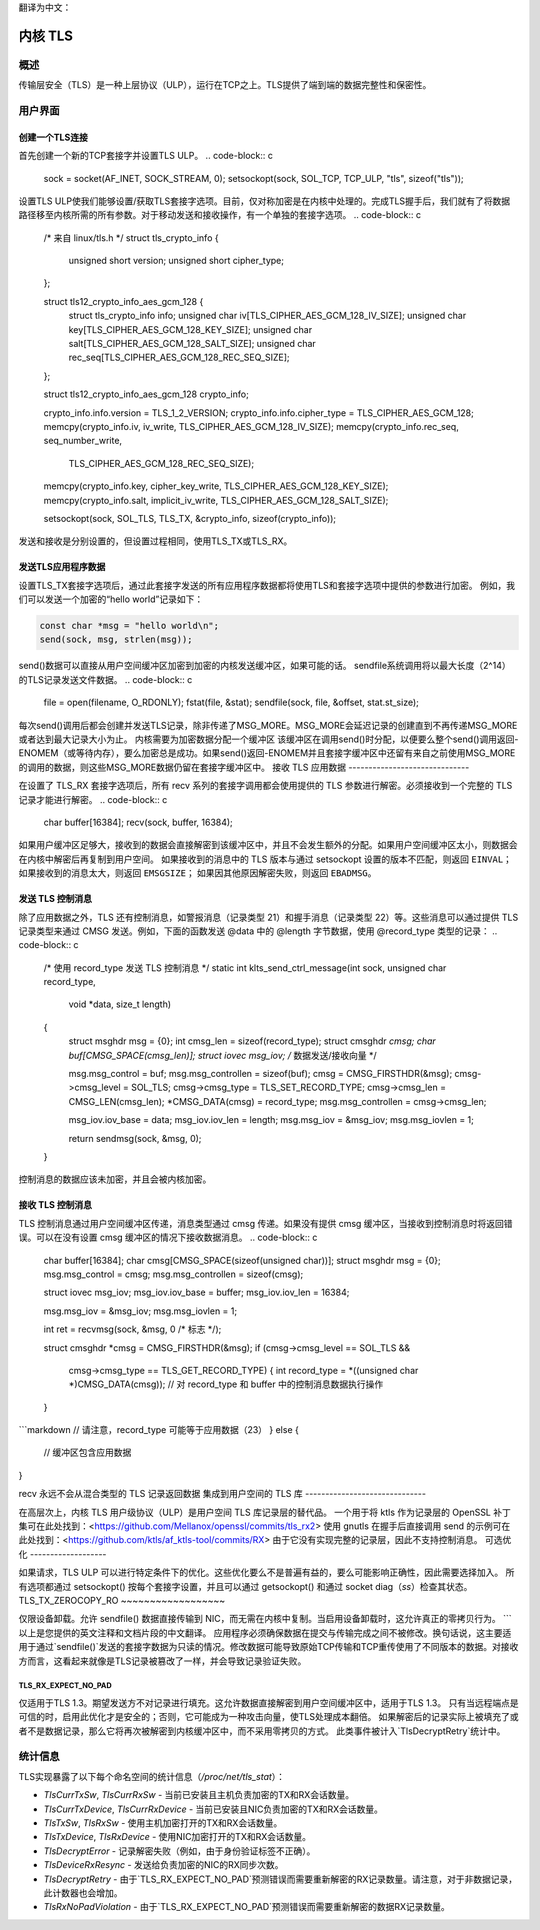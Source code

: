 翻译为中文：

.. _kernel_tls:

==========
内核 TLS
==========

概述
========

传输层安全（TLS）是一种上层协议（ULP），运行在TCP之上。TLS提供了端到端的数据完整性和保密性。

用户界面
==============

创建一个TLS连接
-------------------------

首先创建一个新的TCP套接字并设置TLS ULP。
.. code-block:: c

  sock = socket(AF_INET, SOCK_STREAM, 0);
  setsockopt(sock, SOL_TCP, TCP_ULP, "tls", sizeof("tls"));

设置TLS ULP使我们能够设置/获取TLS套接字选项。目前，仅对称加密是在内核中处理的。完成TLS握手后，我们就有了将数据路径移至内核所需的所有参数。对于移动发送和接收操作，有一个单独的套接字选项。
.. code-block:: c

  /* 来自 linux/tls.h */
  struct tls_crypto_info {
          unsigned short version;
          unsigned short cipher_type;
  };

  struct tls12_crypto_info_aes_gcm_128 {
          struct tls_crypto_info info;
          unsigned char iv[TLS_CIPHER_AES_GCM_128_IV_SIZE];
          unsigned char key[TLS_CIPHER_AES_GCM_128_KEY_SIZE];
          unsigned char salt[TLS_CIPHER_AES_GCM_128_SALT_SIZE];
          unsigned char rec_seq[TLS_CIPHER_AES_GCM_128_REC_SEQ_SIZE];
  };


  struct tls12_crypto_info_aes_gcm_128 crypto_info;

  crypto_info.info.version = TLS_1_2_VERSION;
  crypto_info.info.cipher_type = TLS_CIPHER_AES_GCM_128;
  memcpy(crypto_info.iv, iv_write, TLS_CIPHER_AES_GCM_128_IV_SIZE);
  memcpy(crypto_info.rec_seq, seq_number_write,
					TLS_CIPHER_AES_GCM_128_REC_SEQ_SIZE);
  memcpy(crypto_info.key, cipher_key_write, TLS_CIPHER_AES_GCM_128_KEY_SIZE);
  memcpy(crypto_info.salt, implicit_iv_write, TLS_CIPHER_AES_GCM_128_SALT_SIZE);

  setsockopt(sock, SOL_TLS, TLS_TX, &crypto_info, sizeof(crypto_info));

发送和接收是分别设置的，但设置过程相同，使用TLS_TX或TLS_RX。

发送TLS应用程序数据
----------------------------

设置TLS_TX套接字选项后，通过此套接字发送的所有应用程序数据都将使用TLS和套接字选项中提供的参数进行加密。
例如，我们可以发送一个加密的“hello world”记录如下：

.. code-block:: c

  const char *msg = "hello world\n";
  send(sock, msg, strlen(msg));

send()数据可以直接从用户空间缓冲区加密到加密的内核发送缓冲区，如果可能的话。
sendfile系统调用将以最大长度（2^14）的TLS记录发送文件数据。
.. code-block:: c

  file = open(filename, O_RDONLY);
  fstat(file, &stat);
  sendfile(sock, file, &offset, stat.st_size);

每次send()调用后都会创建并发送TLS记录，除非传递了MSG_MORE。MSG_MORE会延迟记录的创建直到不再传递MSG_MORE或者达到最大记录大小为止。
内核需要为加密数据分配一个缓冲区
该缓冲区在调用send()时分配，以便要么整个send()调用返回-ENOMEM（或等待内存），要么加密总是成功。如果send()返回-ENOMEM并且套接字缓冲区中还留有来自之前使用MSG_MORE的调用的数据，则这些MSG_MORE数据仍留在套接字缓冲区中。
接收 TLS 应用数据
------------------------------

在设置了 TLS_RX 套接字选项后，所有 recv 系列的套接字调用都会使用提供的 TLS 参数进行解密。必须接收到一个完整的 TLS 记录才能进行解密。
.. code-block:: c

  char buffer[16384];
  recv(sock, buffer, 16384);

如果用户缓冲区足够大，接收到的数据会直接解密到该缓冲区中，并且不会发生额外的分配。如果用户空间缓冲区太小，则数据会在内核中解密后再复制到用户空间。
如果接收到的消息中的 TLS 版本与通过 setsockopt 设置的版本不匹配，则返回 ``EINVAL``；
如果接收到的消息太大，则返回 ``EMSGSIZE``；
如果因其他原因解密失败，则返回 ``EBADMSG``。

发送 TLS 控制消息
-------------------------

除了应用数据之外，TLS 还有控制消息，如警报消息（记录类型 21）和握手消息（记录类型 22）等。这些消息可以通过提供 TLS 记录类型来通过 CMSG 发送。例如，下面的函数发送 @data 中的 @length 字节数据，使用 @record_type 类型的记录：
.. code-block:: c

  /* 使用 record_type 发送 TLS 控制消息 */
  static int klts_send_ctrl_message(int sock, unsigned char record_type,
                                    void *data, size_t length)
  {
        struct msghdr msg = {0};
        int cmsg_len = sizeof(record_type);
        struct cmsghdr *cmsg;
        char buf[CMSG_SPACE(cmsg_len)];
        struct iovec msg_iov;   /* 数据发送/接收向量 */

        msg.msg_control = buf;
        msg.msg_controllen = sizeof(buf);
        cmsg = CMSG_FIRSTHDR(&msg);
        cmsg->cmsg_level = SOL_TLS;
        cmsg->cmsg_type = TLS_SET_RECORD_TYPE;
        cmsg->cmsg_len = CMSG_LEN(cmsg_len);
        *CMSG_DATA(cmsg) = record_type;
        msg.msg_controllen = cmsg->cmsg_len;

        msg_iov.iov_base = data;
        msg_iov.iov_len = length;
        msg.msg_iov = &msg_iov;
        msg.msg_iovlen = 1;

        return sendmsg(sock, &msg, 0);
  }

控制消息的数据应该未加密，并且会被内核加密。

接收 TLS 控制消息
------------------------------

TLS 控制消息通过用户空间缓冲区传递，消息类型通过 cmsg 传递。如果没有提供 cmsg 缓冲区，当接收到控制消息时将返回错误。可以在没有设置 cmsg 缓冲区的情况下接收数据消息。
.. code-block:: c

  char buffer[16384];
  char cmsg[CMSG_SPACE(sizeof(unsigned char))];
  struct msghdr msg = {0};
  msg.msg_control = cmsg;
  msg.msg_controllen = sizeof(cmsg);

  struct iovec msg_iov;
  msg_iov.iov_base = buffer;
  msg_iov.iov_len = 16384;

  msg.msg_iov = &msg_iov;
  msg.msg_iovlen = 1;

  int ret = recvmsg(sock, &msg, 0 /* 标志 */);

  struct cmsghdr *cmsg = CMSG_FIRSTHDR(&msg);
  if (cmsg->cmsg_level == SOL_TLS &&
      cmsg->cmsg_type == TLS_GET_RECORD_TYPE) {
      int record_type = *((unsigned char *)CMSG_DATA(cmsg));
      // 对 record_type 和 buffer 中的控制消息数据执行操作
  }
```markdown
// 请注意，record_type 可能等于应用数据（23）
} else {
      // 缓冲区包含应用数据
}

recv 永远不会从混合类型的 TLS 记录返回数据
集成到用户空间的 TLS 库
------------------------------

在高层次上，内核 TLS 用户级协议（ULP）是用户空间 TLS 库记录层的替代品。
一个用于将 ktls 作为记录层的 OpenSSL 补丁集可在此处找到：<https://github.com/Mellanox/openssl/commits/tls_rx2>
使用 gnutls 在握手后直接调用 send 的示例可在此处找到：<https://github.com/ktls/af_ktls-tool/commits/RX>
由于它没有实现完整的记录层，因此不支持控制消息。
可选优化
-------------------

如果请求，TLS ULP 可以进行特定条件下的优化。这些优化要么不是普遍有益的，要么可能影响正确性，因此需要选择加入。
所有选项都通过 setsockopt() 按每个套接字设置，并且可以通过 getsockopt() 和通过 socket diag（`ss`）检查其状态。
TLS_TX_ZEROCOPY_RO
~~~~~~~~~~~~~~~~~~

仅限设备卸载。允许 sendfile() 数据直接传输到 NIC，而无需在内核中复制。当启用设备卸载时，这允许真正的零拷贝行为。
```
以上是您提供的英文注释和文档片段的中文翻译。
应用程序必须确保数据在提交与传输完成之间不被修改。换句话说，这主要适用于通过`sendfile()`发送的套接字数据为只读的情况。修改数据可能导致原始TCP传输和TCP重传使用了不同版本的数据。对接收方而言，这看起来就像是TLS记录被篡改了一样，并会导致记录验证失败。

TLS_RX_EXPECT_NO_PAD
~~~~~~~~~~~~~~~~~~~~

仅适用于TLS 1.3。期望发送方不对记录进行填充。这允许数据直接解密到用户空间缓冲区中，适用于TLS 1.3。
只有当远程端点是可信的时，启用此优化才是安全的；否则，它可能成为一种攻击向量，使TLS处理成本翻倍。
如果解密后的记录实际上被填充了或者不是数据记录，那么它将再次被解密到内核缓冲区中，而不采用零拷贝的方式。
此类事件被计入`TlsDecryptRetry`统计中。

统计信息
==========

TLS实现暴露了以下每个命名空间的统计信息（`/proc/net/tls_stat`）：

- `TlsCurrTxSw`, `TlsCurrRxSw` - 当前已安装且主机负责加密的TX和RX会话数量。
- `TlsCurrTxDevice`, `TlsCurrRxDevice` - 当前已安装且NIC负责加密的TX和RX会话数量。
- `TlsTxSw`, `TlsRxSw` - 使用主机加密打开的TX和RX会话数量。
- `TlsTxDevice`, `TlsRxDevice` - 使用NIC加密打开的TX和RX会话数量。
- `TlsDecryptError` - 记录解密失败（例如，由于身份验证标签不正确）。
- `TlsDeviceRxResync` - 发送给负责加密的NIC的RX同步次数。
- `TlsDecryptRetry` - 由于`TLS_RX_EXPECT_NO_PAD`预测错误而需要重新解密的RX记录数量。请注意，对于非数据记录，此计数器也会增加。
- `TlsRxNoPadViolation` - 由于`TLS_RX_EXPECT_NO_PAD`预测错误而需要重新解密的数据RX记录数量。
